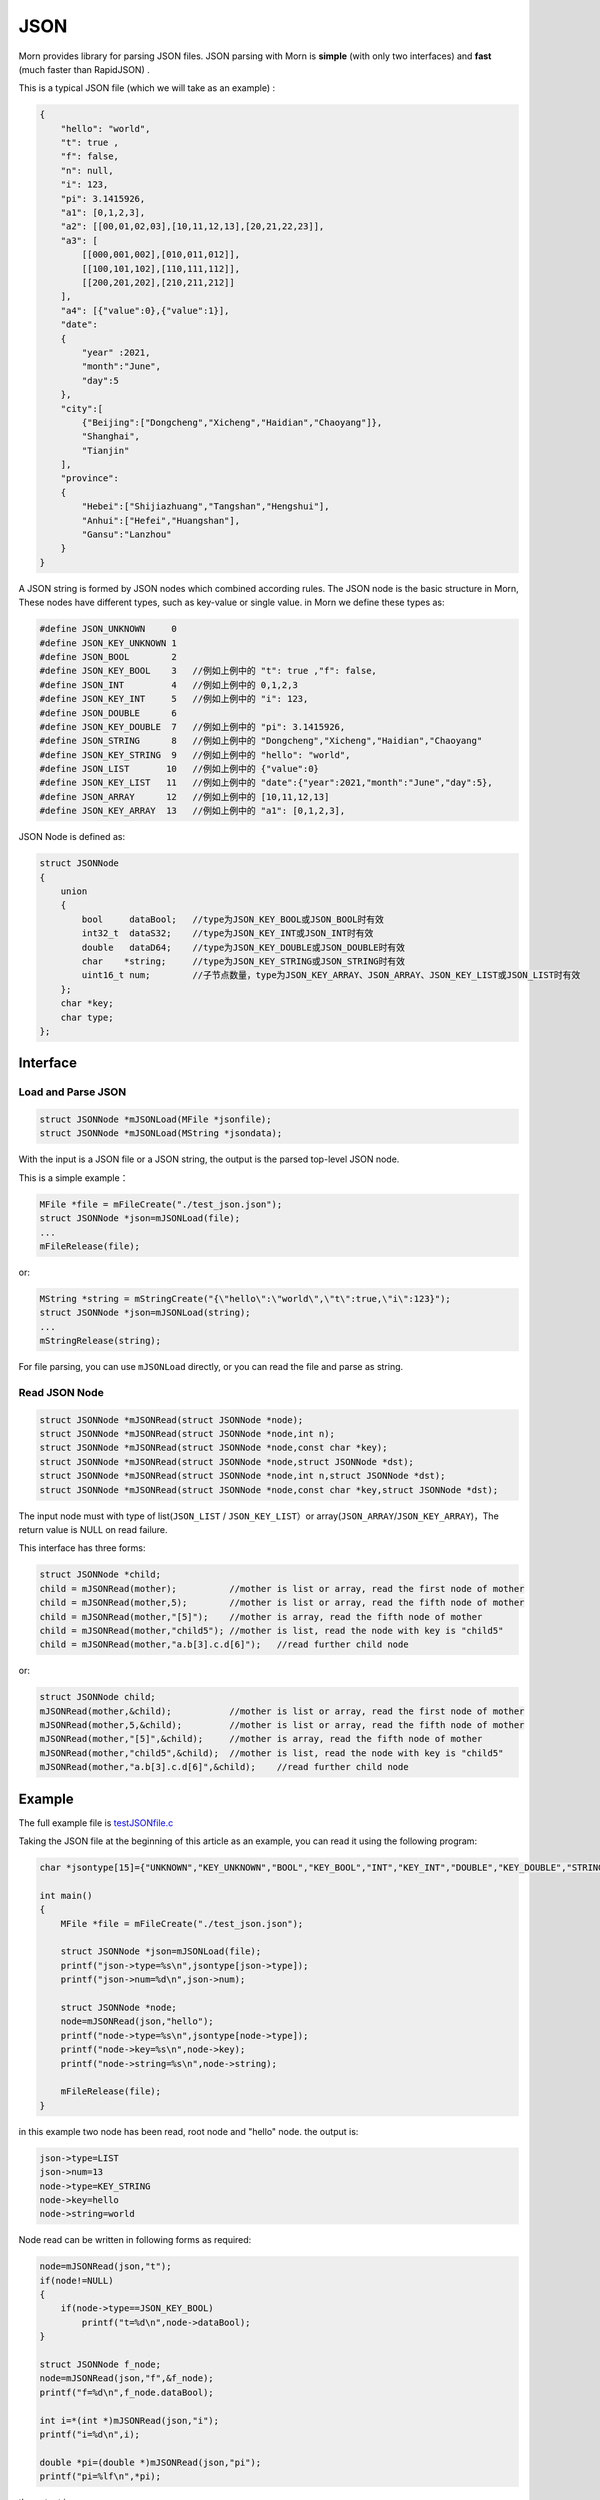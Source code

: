 .. _header-n0:

JSON
====

Morn provides library for parsing JSON files. JSON parsing with Morn is
**simple** (with only two interfaces) and **fast** (much faster than
RapidJSON) .

This is a typical JSON file (which we will take as an example) :

.. code:: json

   {
       "hello": "world",
       "t": true ,
       "f": false,
       "n": null,
       "i": 123,
       "pi": 3.1415926,
       "a1": [0,1,2,3],
       "a2": [[00,01,02,03],[10,11,12,13],[20,21,22,23]],
       "a3": [
           [[000,001,002],[010,011,012]],
           [[100,101,102],[110,111,112]],
           [[200,201,202],[210,211,212]]
       ],
       "a4": [{"value":0},{"value":1}],
       "date":
       {
           "year" :2021,
           "month":"June",
           "day":5
       },
       "city":[
           {"Beijing":["Dongcheng","Xicheng","Haidian","Chaoyang"]},
           "Shanghai",
           "Tianjin"
       ],
       "province":
       {
           "Hebei":["Shijiazhuang","Tangshan","Hengshui"],
           "Anhui":["Hefei","Huangshan"],
           "Gansu":"Lanzhou"
       }
   }

A JSON string is formed by JSON nodes which combined according rules.
The JSON node is the basic structure in Morn, These nodes have different
types, such as key-value or single value. in Morn we define these types
as:

.. code:: c

   #define JSON_UNKNOWN     0
   #define JSON_KEY_UNKNOWN 1
   #define JSON_BOOL        2
   #define JSON_KEY_BOOL    3	//例如上例中的 "t": true ,"f": false,
   #define JSON_INT         4	//例如上例中的 0,1,2,3
   #define JSON_KEY_INT     5	//例如上例中的 "i": 123,
   #define JSON_DOUBLE      6
   #define JSON_KEY_DOUBLE  7	//例如上例中的 "pi": 3.1415926,
   #define JSON_STRING      8	//例如上例中的 "Dongcheng","Xicheng","Haidian","Chaoyang"
   #define JSON_KEY_STRING  9	//例如上例中的 "hello": "world",
   #define JSON_LIST       10	//例如上例中的 {"value":0}
   #define JSON_KEY_LIST   11	//例如上例中的 "date":{"year":2021,"month":"June","day":5},
   #define JSON_ARRAY      12	//例如上例中的 [10,11,12,13]
   #define JSON_KEY_ARRAY  13	//例如上例中的 "a1": [0,1,2,3],

JSON Node is defined as:

.. code:: c

   struct JSONNode
   {
       union
       {
           bool     dataBool;   //type为JSON_KEY_BOOL或JSON_BOOL时有效
           int32_t  dataS32;    //type为JSON_KEY_INT或JSON_INT时有效
           double   dataD64;    //type为JSON_KEY_DOUBLE或JSON_DOUBLE时有效
           char    *string;     //type为JSON_KEY_STRING或JSON_STRING时有效
           uint16_t num;        //子节点数量，type为JSON_KEY_ARRAY、JSON_ARRAY、JSON_KEY_LIST或JSON_LIST时有效
       };
       char *key;
       char type;
   };

.. _header-n10:

Interface
---------

.. _header-n11:

Load and Parse JSON
~~~~~~~~~~~~~~~~~~~

.. code:: c

   struct JSONNode *mJSONLoad(MFile *jsonfile);
   struct JSONNode *mJSONLoad(MString *jsondata);

With the input is a JSON file or a JSON string, the output is the parsed
top-level JSON node.

This is a simple example：

.. code:: c

   MFile *file = mFileCreate("./test_json.json");
   struct JSONNode *json=mJSONLoad(file);
   ...
   mFileRelease(file);

or:

.. code:: c

   MString *string = mStringCreate("{\"hello\":\"world\",\"t\":true,\"i\":123}");
   struct JSONNode *json=mJSONLoad(string);
   ...
   mStringRelease(string);

For file parsing, you can use ``mJSONLoad`` directly, or you can read
the file and parse as string.

.. _header-n20:

Read JSON Node
~~~~~~~~~~~~~~

.. code:: c

   struct JSONNode *mJSONRead(struct JSONNode *node);
   struct JSONNode *mJSONRead(struct JSONNode *node,int n);
   struct JSONNode *mJSONRead(struct JSONNode *node,const char *key);
   struct JSONNode *mJSONRead(struct JSONNode *node,struct JSONNode *dst);
   struct JSONNode *mJSONRead(struct JSONNode *node,int n,struct JSONNode *dst);
   struct JSONNode *mJSONRead(struct JSONNode *node,const char *key,struct JSONNode *dst);

The input node must with type of list(``JSON_LIST`` /
``JSON_KEY_LIST``\ ）or array(``JSON_ARRAY``/``JSON_KEY_ARRAY``)，The
return value is NULL on read failure.

This interface has three forms:

.. code:: c

   struct JSONNode *child;
   child = mJSONRead(mother);          //mother is list or array, read the first node of mother
   child = mJSONRead(mother,5);        //mother is list or array, read the fifth node of mother
   child = mJSONRead(mother,"[5]");    //mother is array, read the fifth node of mother
   child = mJSONRead(mother,"child5"); //mother is list, read the node with key is "child5"
   child = mJSONRead(mother,"a.b[3].c.d[6]");   //read further child node

or:

.. code:: c

   struct JSONNode child;
   mJSONRead(mother,&child);           //mother is list or array, read the first node of mother
   mJSONRead(mother,5,&child);         //mother is list or array, read the fifth node of mother
   mJSONRead(mother,"[5]",&child);     //mother is array, read the fifth node of mother
   mJSONRead(mother,"child5",&child);  //mother is list, read the node with key is "child5"
   mJSONRead(mother,"a.b[3].c.d[6]",&child);    //read further child node

.. _header-n28:

Example
-------

The full example file is
`test\ JSON\ file.c <https://github.com/jingweizhanghuai/Morn/blob/master/test/test_JSON_file.c>`__

Taking the JSON file at the beginning of this article as an example, you
can read it using the following program:

.. code:: c

   char *jsontype[15]={"UNKNOWN","KEY_UNKNOWN","BOOL","KEY_BOOL","INT","KEY_INT","DOUBLE","KEY_DOUBLE","STRING","KEY_STRING","LIST","KEY_LIST","ARRAY","KEY_ARRAY","UNKNOWN"};

   int main()
   {
       MFile *file = mFileCreate("./test_json.json");

       struct JSONNode *json=mJSONLoad(file);
       printf("json->type=%s\n",jsontype[json->type]);
       printf("json->num=%d\n",json->num);

       struct JSONNode *node;
       node=mJSONRead(json,"hello");
       printf("node->type=%s\n",jsontype[node->type]);
       printf("node->key=%s\n",node->key);
       printf("node->string=%s\n",node->string);
       
       mFileRelease(file);
   }

in this example two node has been read, root node and "hello" node. the
output is:

.. code:: 

   json->type=LIST
   json->num=13
   node->type=KEY_STRING
   node->key=hello
   node->string=world

Node read can be written in following forms as required:

.. code:: c

   node=mJSONRead(json,"t");
   if(node!=NULL)
   {
       if(node->type==JSON_KEY_BOOL)
           printf("t=%d\n",node->dataBool);
   }

   struct JSONNode f_node;
   node=mJSONRead(json,"f",&f_node);
   printf("f=%d\n",f_node.dataBool);

   int i=*(int *)mJSONRead(json,"i");
   printf("i=%d\n",i);

   double *pi=(double *)mJSONRead(json,"pi");
   printf("pi=%lf\n",*pi);

the output is:

.. code:: 

   t=1
   f=0
   i=123
   pi=3.141592

Note here that ``nul`` will be understood as null string:

.. code:: c

   node = mJSONRead(json,"n");
   printf("type=%s,nul=%p\n",jsontype[node->type],node->string);

the output is:

.. code:: 

   type=KEY_STRING,nul=0000000000000000

For further child node, it can be read layer by layer, for example:

.. code:: c

   node=mJSONRead(json,"date");
   struct JSONNode *year=mJSONRead(node,"year");
   printf("date.year=%d,type=%s\n",year->dataS32,mJSONNodeType(year));
   struct JSONNode *month=mJSONRead(node,"month");
   printf("date.month=%s,type=%s\n",month->dataS32,mJSONNodeType(month));
   struct JSONNode *day=mJSONRead(node,"day");
   printf("date.day=%d,type=%s\n",day->dataS32,mJSONNodeType(day));

Or it can be read cross layers:

.. code:: c

   struct JSONNode *year=mJSONRead(json,"date.year");
   printf("date.year=%d,type=%s\n",year->dataS32,mJSONNodeType(year));
   struct JSONNode *month=mJSONRead(json,"date.month");
   printf("date.month=%s,type=%s\n",month->dataS32,mJSONNodeType(month));
   struct JSONNode *day=mJSONRead(json,"date.day");
   printf("date.day=%d,type=%s\n",day->dataS32,mJSONNodeType(day));

Output of these above two programs is:

.. code:: 

   date.year=2021,type=KEY_INT
   date.month=June,type=KEY_STRING
   date.day=5,type=KEY_INT

There are several flexible forms for reading node from arrays:

.. code:: c

   struct JSONNode *p;
   node=mJSONRead(json,"a1");
   p = mJSONRead(node);
   printf("a1[0]=%d\n",p->dataS32);
   p = mJSONRead(node,1);
   printf("a1[1]=%d\n",p->dataS32);
   p = mJSONRead(node,"[2]");
   printf("a1[2]=%d\n",p->dataS32);
   p = mJSONRead(json,"a1[3]");
   printf("a1[3]=%d\n",p->dataS32);

Output is:

.. code:: 

   a1[0]=0
   a1[1]=1
   a1[2]=2
   a1[3]=3

You can read multidimensional array as further child with cross layers
read:

.. code:: c

   node = mJSONRead(json,"a2[1][2]");

And also can be read layer by layer:

.. code:: c

   struct JSONNode *a2=mJSONRead(json,"a2");
   for(int j=0;j<a2->num;j++)
   {
       struct JSONNode *p1=mJSONRead(a2,j);
       for(int i=0;i<p1->num;i++)
       {
           struct JSONNode *p2=mJSONRead(p1,i);
           printf("%02d,",p2->dataS32);
       }
       printf("\n");
   }

Output is:

.. code:: 

   00,01,02,03,
   10,11,12,13,
   20,21,22,23,

Node can also be read from mixed list and array:

.. code:: c

   node = mJSONRead(json,"province.Hebei[0]");
   printf("%s\n",node->string);
   node = mJSONRead(json,"province.Anhui[0]");
   printf("%s\n",node->string);
   node = mJSONRead(json,"province.Gansu"   );
   printf("%s\n",node->string);

Output is:

.. code:: 

   Shijiazhuang
   Hefei
   Lanzhou

.. _header-n69:

Performance
-----------

Complete test file is
`test\ JSON\ file2.cpp <https://github.com/jingweizhanghuai/Morn/blob/master/test/test_JSON_file2.cpp>`__

In this performance test, Morn is compared with:
`cjson <https://github.com/DaveGamble/cJSON>`__\ 、\ `jsoncpp <https://github.com/open-source-parsers/jsoncpp>`__\ 、\ `nlohmann <https://github.com/nlohmann/json>`__\ 、\ `rapidjson <https://github.com/Tencent/rapidjson>`__\ 、\ `yyjson <https://github.com/ibireme/yyjson>`__

.. _header-n72:

Test 1
~~~~~~

Testing parse
`citm_catalog.json <https://github.com/miloyip/nativejson-benchmark/blob/master/data/citm_catalog.json>`__,
and read the "areaId", then measure time-consume of parse and read. This
is a part of the program (using Morn)：

.. code:: c

   int Morn_test1()
   {
       MObject *jsondata=mObjectCreate();
       mFile(jsondata,"./citm_catalog.json");
       
       mTimerBegin("Morn Json");
       struct JSONNode *json = mJSONLoad(jsondata);
       int n=0;
       struct JSONNode *performances_array = mJSONRead(json,"performances");
       for(int i=0;i<performances_array->num;i++)
       {
           struct JSONNode *performances = mJSONRead(performances_array,i);
           struct JSONNode *seatCategories_array = mJSONRead(performances,"seatCategories");
           for(int j=0;j<seatCategories_array->num;j++)
           {
               struct JSONNode *seatCategories = mJSONRead(seatCategories_array,j);
               struct JSONNode *areas_array = mJSONRead(seatCategories,"areas");
               for(int k=0;k<areas_array->num;k++)
               {
                   struct JSONNode *areas = mJSONRead(areas_array,k);
                   struct JSONNode *areaId=mJSONRead(areas,"areaId");
                   int id=areaId->dataS32;
                   n++;
                   // printf("id=%d\n",id);
               }
           }
       }
       mTimerEnd("Morn Json");

       mObjectRelease(jsondata);
       return n;
   }

   int test1()
   {
       int n=Morn_test1();
       printf("get %d areaId\n\n",n);
   }

Result is:

|image1|

.. _header-n78:

Test 2
~~~~~~

Testing parse
`canada.json <https://github.com/miloyip/nativejson-benchmark/blob/master/data/canada.json>`__
and read all of coordinates, then measure time-consume of parse and
read. This is a part of the program (using Morn)：

.. code:: c

   int Morn_test2()
   {
       MObject *jsondata=mObjectCreate();
       mFile(jsondata,"./canada.json");
       
       mTimerBegin("Morn json");
       struct JSONNode *json=mJSONLoad(jsondata);
       int n=0;
       struct JSONNode *coordinates0=mJSONRead(json,"features[0].geometry.coordinates");
       for (int j=0;j<coordinates0->num;j++)
       {
           struct JSONNode *coordinates1 = mJSONRead(coordinates0,j);
           for (int i=0;i<coordinates1->num;i++)
           {
               struct JSONNode *coordinates2 = mJSONRead(coordinates1,i);
               double x=mJSONRead(coordinates2,0)->dataD64;
               double y=mJSONRead(coordinates2,1)->dataD64;
               n++;
               // printf("x=%f,y=%f\n",x,y);
           }
       }
       mTimerEnd("Morn json");
       
       mObjectRelease(jsondata);
       return n;
   }

   void test2()
   {
       int n=Morn_test2();
       printf("get %d coordinates\n\n",n);
   }

Result is:

|image2|

Thus it can be seen: rapidjson/yyjson/Morn is much faster than other
json library (cjson is OK in Test 1,but is slowest in test 2), and
yyjson and Morn is faster than rapidjson.

.. _header-n85:

Test 3
~~~~~~

Comparing the performance of rapidjson yyjson and Morn with many
different json file. rapidjson and yyjson are known for high performance
JSON parse.

The testing file are: canada.json
citm\ *catalog.json*\ `twitter.json <https://github.com/chadaustin/sajson/blob/master/testdata/twitter.json>`__\ *[github*\ events.json](https://github.com/chadaustin/sajson/blob/master/testdata/github\ *events.json)
[apache*\ builds.json](https://github.com/chadaustin/sajson/blob/master/testdata/apache_builds.json)
`mesh.json <https://github.com/chadaustin/sajson/blob/master/testdata/mesh.json>`__
`mesh.pretty.json <https://github.com/chadaustin/sajson/blob/master/testdata/mesh.pretty.json>`__
and
`update-center.json <https://github.com/chadaustin/sajson/blob/master/testdata/update-center.json>`__

In the program we parse each of these files for 100 times and measure
the time consume.

Testing program is:

.. code:: c

   void rapidjson_test3(const char *filename,int n)
   {
       MString *jsondata=mObjectCreate();
       mTimerBegin("rapidjson");
       for(int i=0;i<n;i++)
       {
           mFile(jsondata,filename);
           rapidjson::Document doc;
           doc.Parse(jsondata->string);
       }
       mTimerEnd("rapidjson");
       mObjectRelease(jsondata);
   }

   void yyjson_test3(const char *filename,int n)
   {
       MString *jsondata=mObjectCreate();
       mTimerBegin("yyjson");
       for(int i=0;i<n;i++)
       {
           mFile(jsondata,filename);
           yyjson_doc_get_root(yyjson_read(jsondata->string,jsondata->size-1,0));
       }
       mTimerEnd("yyjson");
       mObjectRelease(jsondata);
   }

   void Morn_test3(const char *filename,int n)
   {
       MString *jsondata=mObjectCreate();
       mTimerBegin("Morn json");
       for(int i=0;i<n;i++)
       {
           mFile(jsondata,filename);
           mJSONLoad(jsondata);
       }
       mTimerEnd("Morn json");
       mObjectRelease(jsondata);
   }

   void test3()
   {
       const char *filename;

       filename = "./canada.json";
       printf("\nfor %s:\n",filename);
       rapidjson_test3(filename,100);
       yyjson_test3(filename,100);
       Morn_test3(filename,100);

       filename = "./citm_catalog.json";
       printf("\nfor %s:\n",filename);
       rapidjson_test3(filename,100);
       yyjson_test3(filename,100);
       Morn_test3(filename,100);

       filename = "./testdata/twitter.json";
       printf("\nfor %s:\n",filename);
       rapidjson_test3(filename,100);
       yyjson_test3(filename,100);
       Morn_test3(filename,100);

       filename = "./testdata/github_events.json";
       printf("\nfor %s:\n",filename);
       rapidjson_test3(filename,100);
       yyjson_test3(filename,100);
       Morn_test3(filename,100);

       filename = "./testdata/apache_builds.json";
       printf("\nfor %s:\n",filename);
       rapidjson_test3(filename,100);
       yyjson_test3(filename,100);
       Morn_test3(filename,100);

       filename = "./testdata/mesh.json";
       printf("\nfor %s:\n",filename);
       rapidjson_test3(filename,100);
       yyjson_test3(filename,100);
       Morn_test3(filename,100);

       filename = "./testdata/mesh.pretty.json";
       printf("\nfor %s:\n",filename);
       rapidjson_test3(filename,100);
       yyjson_test3(filename,100);
       Morn_test3(filename,100);

       filename = "./testdata/update-center.json";
       printf("\nfor %s:\n",filename);
       rapidjson_test3(filename,100);
       yyjson_test3(filename,100);
       Morn_test3(filename,100);
   }

Result is:

|image3|

Thus it can be seen: Morn and yyjson are much faster then rapidjson with
2 to 5 times, in most cases Morn is faster then yyjson.

.. |image1| image:: https://z3.ax1x.com/2021/10/13/5KQ2Is.png
   :target: https://imgtu.com/i/5KQ2Is
.. |image2| image:: https://z3.ax1x.com/2021/10/13/5KQWin.png
   :target: https://imgtu.com/i/5KQWin
.. |image3| image:: https://z3.ax1x.com/2021/10/13/5KK5Yq.png
   :target: https://imgtu.com/i/5KK5Yq
